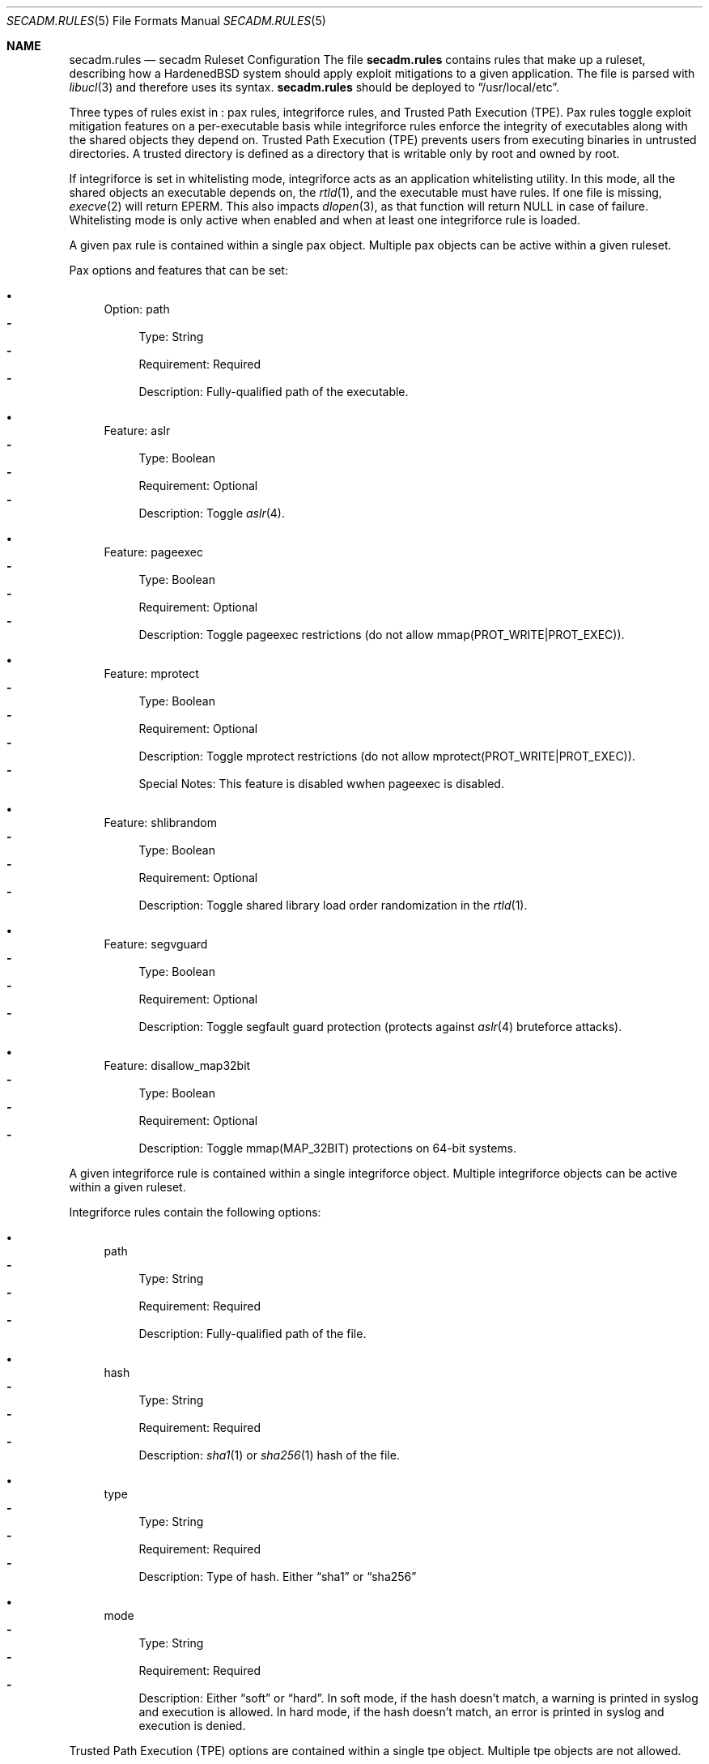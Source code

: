 .\"-
.\" Copyright (c) 2016 Shawn Webb <shawn.webb@hardenedbsd.org>
.\" All rights reserved.
.\"
.\" Redistribution and use in source and binary forms, with or without
.\" modification, are permitted provided that the following conditions
.\" are met:
.\" 1. Redistributions of source code must retain the above copyright
.\"    notice, this list of conditions and the following disclaimer.
.\" 2. Redistributions in binary form must reproduce the above copyright
.\"    notice, this list of conditions and the following disclaimer in the
.\"    documentation and/or other materials provided with the distribution.
.\"
.\" THIS SOFTWARE IS PROVIDED BY THE AUTHOR AND CONTRIBUTORS ``AS IS'' AND
.\" ANY EXPRESS OR IMPLIED WARRANTIES, INCLUDING, BUT NOT LIMITED TO, THE
.\" IMPLIED WARRANTIES OF MERCHANTABILITY AND FITNESS FOR A PARTICULAR PURPOSE
.\" ARE DISCLAIMED.  IN NO EVENT SHALL THE AUTHOR OR CONTRIBUTORS BE LIABLE
.\" FOR ANY DIRECT, INDIRECT, INCIDENTAL, SPECIAL, EXEMPLARY, OR CONSEQUENTIAL
.\" DAMAGES (INCLUDING, BUT NOT LIMITED TO, PROCUREMENT OF SUBSTITUTE GOODS
.\" OR SERVICES; LOSS OF USE, DATA, OR PROFITS; OR BUSINESS INTERRUPTION)
.\" HOWEVER CAUSED AND ON ANY THEORY OF LIABILITY, WHETHER IN CONTRACT, STRICT
.\" LIABILITY, OR TORT (INCLUDING NEGLIGENCE OR OTHERWISE) ARISING IN ANY WAY
.\" OUT OF THE USE OF THIS SOFTWARE, EVEN IF ADVISED OF THE POSSIBILITY OF
.\" SUCH DAMAGE.
.\"
.Dd September 21, 2016
.Dt SECADM.RULES 5
.Os
.Sh NAME
.Nm secadm.rules
.Nd secadm Ruleset Configuration
.SH DESCRIPTION
The file
.Nm
contains rules that make up a ruleset, describing how a HardenedBSD
system should apply exploit mitigations to a given application.
The file is parsed with
.Xr libucl 3
and therefore uses its syntax.
.Nm
should be deployed to
.Dq /usr/local/etc .
.Pp
Three types of rules exist in
.Nm :
pax rules, integriforce rules, and Trusted Path Execution (TPE).
Pax rules toggle exploit mitigation features on a per-executable basis
while integriforce rules enforce the integrity of executables along
with the shared objects they depend on.
Trusted Path Execution (TPE) prevents users from executing binaries in
untrusted directories.
A trusted directory is defined as a directory that is writable only by
root and owned by root.
.Pp
If integriforce is set in whitelisting mode, integriforce acts as an
application whitelisting utility.
In this mode, all the shared objects an executable depends on, the
.Xr rtld 1 ,
and the executable must have rules.
If one file is missing,
.Xr execve 2
will return EPERM.
This also impacts
.Xr dlopen 3 ,
as that function will return NULL in case of failure.
Whitelisting mode is only active when enabled and when at least one
integriforce rule is loaded.
.Pp
A given pax rule is contained within a single pax object.
Multiple pax objects can be active within a given ruleset.
.Pp
Pax options and features that can be set:
.Bl -bullet
.It
Option: path
.Bl -dash -compact
.It
Type: String
.It
Requirement: Required
.It
Description: Fully-qualified path of the executable.
.El
.It
Feature: aslr
.Bl -dash -compact
.It
Type: Boolean
.It
Requirement: Optional
.It
Description: Toggle
.Xr aslr 4 .
.El
.It
Feature: pageexec
.Bl -dash -compact
.It
Type: Boolean
.It
Requirement: Optional
.It
Description: Toggle pageexec restrictions (do not allow
mmap(PROT_WRITE|PROT_EXEC)).
.El
.It
Feature: mprotect
.Bl -dash -compact
.It
Type: Boolean
.It
Requirement: Optional
.It
Description: Toggle mprotect restrictions (do not allow
mprotect(PROT_WRITE|PROT_EXEC)).
.It
Special Notes: This feature is disabled wwhen pageexec is disabled.
.El
.It
Feature: shlibrandom
.Bl -dash -compact
.It
Type: Boolean
.It
Requirement: Optional
.It
Description: Toggle shared library load order randomization in the
.Xr rtld 1 .
.El
.It
Feature: segvguard
.Bl -dash -compact
.It
Type: Boolean
.It
Requirement: Optional
.It
Description: Toggle segfault guard protection (protects against
.Xr aslr 4
bruteforce attacks).
.El
.It
Feature: disallow_map32bit
.Bl -dash -compact
.It
Type: Boolean
.It
Requirement: Optional
.It
Description: Toggle mmap(MAP_32BIT) protections on 64-bit systems.
.El
.El
.Pp
A given integriforce rule is contained within a single integriforce
object.
Multiple integriforce objects can be active within a given ruleset.
.Pp
Integriforce rules contain the following options:
.Bl -bullet
.It
path
.Bl -dash -compact
.It
Type: String
.It
Requirement: Required
.It
Description: Fully-qualified path of the file.
.El
.It
hash
.Bl -dash -compact
.It
Type: String
.It
Requirement: Required
.It
Description:
.Xr sha1 1
or
.Xr sha256 1
hash of the file.
.El
.It
type
.Bl -dash -compact
.It
Type: String
.It
Requirement: Required
.It
Description: Type of hash.
Either
.Dq sha1
or
.Dq sha256
.El
.It
mode
.Bl -dash -compact
.It
Type: String
.It
Requirement: Required
.It
Description: Either
.Dq soft
or
.Dq hard .
In soft mode, if the hash doesn't match, a warning is printed in
syslog and execution is allowed.
In hard mode, if the hash doesn't match, an error is printed in syslog
and execution is denied.
.El
.El
.Pp
Trusted Path Execution (TPE) options are contained within a single tpe
object.
Multiple tpe objects are not allowed.
.Pp
TPE options that can be set:
.Bl -bullet
.It
Option: enable
.Bl -dash -compact
.It
Type: Boolean
.It
Requirement: Required
.It
Description: Enable TPE protections.
.El
.It
Option: all
.Bl -dash -compact
.It
Type: Boolean
.It
Requirement: Optional
.It
Description: Enable TPE for all users.
.It
Default: false
.El
.It
Option: invert
.Bl -dash -compact
.It
Type: Boolean
.It
Requirement: Optional
.It
Description: Invert the Group ID (GID) logic.
.It
Default: false
.El
.It
Option: gid
.Bl -dash -compact
.It
Type: Integer
.It
Requirement: Optional
.It
Description: Group ID for which TPE is applied.
.It
Default: 0
.El
.El
.Pp
.Sh EXAMPLES
Disable pageexec and mprotect for
.Dq /usr/local/share/chromium/chrome :
.Bd -literal -offset indent
secadm {
	pax {
		path: "/usr/local/share/chromium/chrome",
		pageexec: false,
		mprotect: false
	}
}
.Ed
.Pp
Enforce sha1 hash for
.Dq /usr/local/share/chromium/chrome :
.Bd -literal -offset indent
secadm {
	integriforce {
		path: "/usr/local/share/chromium/chrome",
		hash: "61de67ca0251e85f3495f232762562d086a7cd11",
		type: "sha1",
		mode: "hard"
	}
}
.Ed
.Pp
Combine both rules into one ruleset:
.Bd -literal -offset indent
secadm {
	pax {
		path: "/usr/local/share/chromium/chrome",
		pageexec: false,
		mprotect: false
	},
	integriforce {
		path: "/usr/local/share/chromium/chrome",
		hash: "61de67ca0251e85f3495f232762562d086a7cd11",
		type: "sha1",
		mode: "hard"
	}
}
.Ed
.Pp
Enable integriforce whitelisting mode:
.Bd -literal -offset indent
secadm {
	whitelist_mode: true
}
.Ed
.Pp
Enable TPE for users with primary Group ID 10:
.Bd -literal -offset indent
secadm {
	tpe {
		enable: true,
		gid: 10
	}
}
.Ed
.Pp
.Sh SEE ALSO
.Xr sha1 1,
.Xr sha256 1 ,
.Xr execve 2 ,
.Xr secadm 8 ,
.Xr mac 9
.Rs
.%T "Integriforce utility"
.%U https://github.com/HardenedBSD/secadm/blob/master/util/integriforce.zsh
.Re
.Sh AUTHORS
.An Shawn Webb
wrote the first iteration of
.Nm
and
.An Brian Salcedo
rewrote major portions.
This manual page was written by
.An Shawn Webb .
